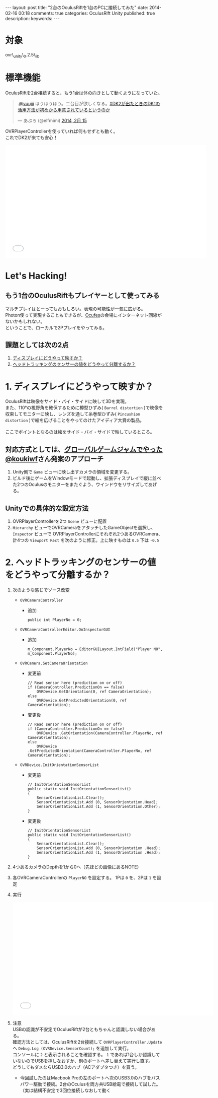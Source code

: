 #+BEGIN_HTML
---
layout: post
title: "2台のOculusRiftを1台のPCに接続してみた"
date: 2014-02-16 00:18
comments: true
categories: OculusRift Unity
published: true
description: 
keywords: 
---
#+END_HTML

[[file:https://lh4.googleusercontent.com/-Sf2J2XpU_P0/Uv-M_xHotUI/AAAAAAAAA8o/7eeVZhWO4CA/w638-h346-no/OculusRift%25E3%2582%25922%25E5%258F%25B0%25E6%258E%25A5%25E7%25B6%259A%25E3%2581%2597%25E3%2581%25A6%25E3%2581%25BF%25E3%2581%259F%25E3%2580%2582connecting_multiple_OculusRift_-_YouTube.png]]

* 対象
  ovr\_unity\_0.2.5\_lib
  
* 標準機能
  OculusRiftを2台接続すると、もう1台は体の向きとして動くようになっていた。
#+BEGIN_HTML
<blockquote class="twitter-tweet" data-conversation="none" lang="ja"><p>.<a href="https://twitter.com/yuujii">@yuujii</a> ほうほうほう。二台目が欲しくなる。<a href="https://twitter.com/search?q=%23DK2%E3%81%8C%E5%87%BA%E3%81%9F%E3%81%A8%E3%81%8D%E3%81%AEDK1%E3%81%AE%E6%B4%BB%E7%94%A8%E6%96%B9%E6%B3%95%E3%81%8C%E5%88%9D%E3%82%81%E3%81%8B%E3%82%89%E7%94%A8%E6%84%8F%E3%81%95%E3%82%8C%E3%81%A6%E3%81%84%E3%82%8B%E3%81%A8%E3%81%84%E3%81%86%E3%81%AE%E3%81%8B&amp;src=hash">#DK2が出たときのDK1の活用方法が初めから用意されているというのか</a></p>&mdash; あぷろ (@elfmimi) <a href="https://twitter.com/elfmimi/statuses/434602966973034496">2014, 2月 15</a></blockquote>
<script async src="//platform.twitter.com/widgets.js" charset="utf-8"></script>
#+END_HTML
  OVRPlayerControllerを使っていれば何もせずとも動く。 \\
  これでDK2が来ても安心！
  
#+BEGIN_HTML
<iframe width="640" height="360" src="//www.youtube.com/embed/5RVo8mRwLWs" frameborder="0" allowfullscreen></iframe>
#+END_HTML
  
* Let's Hacking!
** もう1台のOculusRiftもプレイヤーとして使ってみる
   マルチプレイはとーってもおもしろい。表現の可能性が一気に広がる。 \\
   Photon使って実現することもできるが、[[http://ocufes.jp][Ocufes]]の会場にインターネット回線がないかもしれない。 \\
   ということで、ローカルで2Pプレイをやってみる。
    
** 課題としては次の2点
   1. _ディスプレイにどうやって映すか？_
   2. _ヘッドトラッキングのセンサーの値をどうやって分離するか？_

* 1. ディスプレイにどうやって映すか？
  OculusRiftは映像をサイド・バイ・サイドに映して3Dを実現。 \\
  また、110°の視野角を確保するために樽型ひずみ( =Barrel distortion= )で映像を収束してモニターに映し、レンズを通して糸巻型ひずみ( =Pincushion distortion= )で絵を広げることをやってのけたアイディア大賞の製品。 \\
  \\
  ここでポイントとなるのは絵をサイド・バイ・サイドで映しているところ。 \\
  
** 対応方式としては、[[http://octopress.dev/blog/2014/01/27/ggj14zenrin-team-sayaka/][グローバルゲームジャムでやった]] [[https://twitter.com/koukiwf][@koukiwf]]さん発案のアプローチ
   1. Unity側で =Game= ビューに映し出すカメラの領域を変更する。
   2. ビルド後にゲームをWindowモードで起動し、拡張ディスプレイで縦に並べた2つのOculusのモニターをまたぐよう、ウインドウをリサイズしてあげる。
      [[file:https://lh3.googleusercontent.com/-n_zue7O_5SA/Uv-R8SQT8hI/AAAAAAAAA9I/AmCiAxlvXQA/w686-h576-no/GGJ%25E3%2581%258A%25E5%258F%25B0%25E5%25A0%25B4%25E4%25BC%259A%25E5%25A0%25B4.png]]
   
** Unityでの具体的な設定方法
   1. OVRPlayerControllerを2つ =Scene= ビューに配置
   2. =Hierarchy= ビューでOVRCameraをアタッチしたGameObjectを選択し、 =Inspector= ビューで OVRPlayerControllerにそれぞれ2つあるOVRCamera、計4つの =Viewport Rect= を次のように修正。上に映すものは =0.5= 下は =-0.5=
      [[file:https://lh3.googleusercontent.com/-4WvnZssQD1o/Uv-sJtRk8DI/AAAAAAAAA-o/Q0Bf8gdEOPM/w753-h700-no/sidebysideplus.png]]
   

* 2. ヘッドトラッキングのセンサーの値をどうやって分離するか？
  1. 次のような感じでソース改変
     - =OVRCameraController=
       + 追加
         #+begin_src C#
         public int PlayerNo = 0;
         #+end_src
     - =OVRCameraControllerEditor.OnInspectorGUI=
       + 追加
         #+begin_src C#
         m_Component.PlayerNo = EditorGUILayout.IntField("Player NO", m_Component.PlayerNo);
         #+end_src
     - =OVRCamera.SetCameraOrientation=
       + 変更前
         #+begin_src C#
         // Read sensor here (prediction on or off)
         if (CameraController.PredictionOn == false)
             OVRDevice.GetOrientation(0, ref CameraOrientation);
         else
             OVRDevice.GetPredictedOrientation(0, ref CameraOrientation);
         #+end_src
       + 変更後
         #+begin_src C#
         // Read sensor here (prediction on or off)
         if (CameraController.PredictionOn == false)
             OVRDevice .GetOrientation(CameraController.PlayerNo, ref CameraOrientation);
         else
             OVRDevice .GetPredictedOrientation(CameraController.PlayerNo, ref CameraOrientation);
         #+end_src
     - =OVRDevice.InitOrientationSensorList=
       + 変更前
         #+begin_src C#
         // InitOrientationSensorList
         public static void InitOrientationSensorList()
         {
             SensorOrientationList.Clear();
             SensorOrientationList.Add (0, SensorOrientation.Head);
             SensorOrientationList.Add (1, SensorOrientation.Other);
         }
         #+end_src
       + 変更後
         #+begin_src C#
         // InitOrientationSensorList
         public static void InitOrientationSensorList()
         {
             SensorOrientationList.Clear();
             SensorOrientationList.Add (0, SensorOrientation .Head);
             SensorOrientationList.Add (1, SensorOrientation .Head);
         }    
         #+end_src
  2. 4つあるカメラのDepthを1から0へ（先ほどの画像にあるNOTE）
     
  3. 各OVRCameraControllerの =PlayerNO= を設定する。
     1Pは =0= を、2Pは =1= を設定
  4. 実行
     #+BEGIN_HTML
     <iframe width="640" height="360" src="//www.youtube.com/embed/oHw5Zp3GZrk" frameborder="0" allowfullscreen></iframe>
     #+END_HTML
  5. 注意 \\
     USBの認識が不安定でOculusRiftが2台ともちゃんと認識しない場合がある。 \\
     確認方法としては、OculusRiftを2台接続して =OVRPlayerController.Update= へ =Debug.Log (OVRDevice.SensorCount);= を追加して実行。 \\
     コンソールに =2= と表示されることを確認する。 =1= であれば1台しか認識していないのでUSBを挿しなおすか、別のポートへ差し替えて実行し直す。 \\
     どうしてもダメならUSB3.0のハブ（ACアダプタつき）を買う。
     - 今回試したのはMacbook Proの左のポートへ次のUSB3.0のハブをバスパワー駆動で接続。2台のOculusを両方共USB給電で接続して試した。（実は結構不安定で3回位接続しなおして動く
       #+BEGIN_HTML
       <a href="http://www.amazon.co.jp/gp/product/B00G519FSG/ref=as_li_ss_il?ie=UTF8&camp=247&creative=7399&creativeASIN=B00G519FSG&linkCode=as2&tag=yuuji01-22"><img border="0" src="http://ws-fe.amazon-adsystem.com/widgets/q?_encoding=UTF8&ASIN=B00G519FSG&Format=_SL160_&ID=AsinImage&MarketPlace=JP&ServiceVersion=20070822&WS=1&tag=yuuji01-22" ></a><img src="http://ir-jp.amazon-adsystem.com/e/ir?t=yuuji01-22&l=as2&o=9&a=B00G519FSG" width="1" height="1" border="0" alt="" style="border:none !important; margin:0px !important;" />
       <a href="http://www.amazon.co.jp/gp/product/B0040P9D4K/ref=as_li_ss_il?ie=UTF8&camp=247&creative=7399&creativeASIN=B0040P9D4K&linkCode=as2&tag=yuuji01-22"><img border="0" src="http://ws-fe.amazon-adsystem.com/widgets/q?_encoding=UTF8&ASIN=B0040P9D4K&Format=_SL160_&ID=AsinImage&MarketPlace=JP&ServiceVersion=20070822&WS=1&tag=yuuji01-22" ></a><img src="http://ir-jp.amazon-adsystem.com/e/ir?t=yuuji01-22&l=as2&o=9&a=B0040P9D4K" width="1" height="1" border="0" alt="" style="border:none !important; margin:0px !important;" />

       #+END_HTML
  
